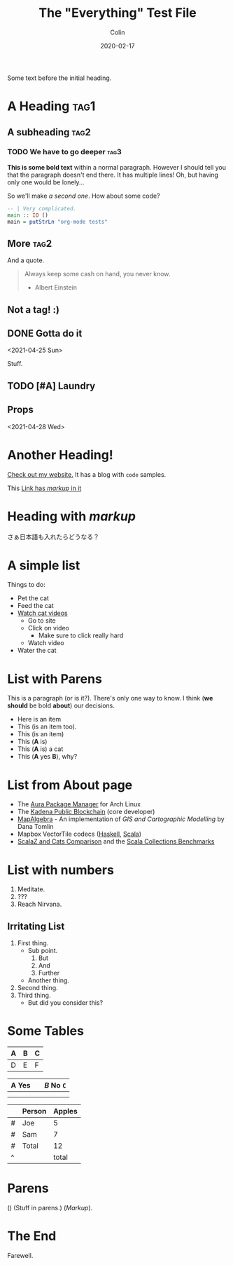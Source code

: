 #+TITLE: The "Everything" Test File
#+DATE: 2020-02-17
#+AUTHOR: Colin
#+HTML_HEAD: <link rel="stylesheet" type="text/css" href="../assets/org-theme.css"/>

Some text before the initial heading.

* A Heading :tag1:

** A subheading :tag2:

*** TODO We have to go deeper :tag3:

*This is some bold text* within a normal paragraph. However I should tell you that
the paragraph doesn't end there. It has multiple lines! Oh, but having only one
would be lonely...

So we'll make /a second one/. How about some code?

#+begin_src haskell
  -- | Very complicated.
  main :: IO ()
  main = putStrLn "org-mode tests"
#+end_src

** More :tag2:

And a quote.

#+begin_quote
Always keep some cash on hand, you never know.

- Albert Einstein
#+end_quote

** Not a tag! :)

** DONE Gotta do it
   CLOSED: [2021-04-28 Wed 15:10] DEADLINE: <2021-04-29 Thu> SCHEDULED: <2021-04-28 Wed>
   <2021-04-25 Sun>

Stuff.

** TODO [#A] Laundry
   SCHEDULED: <2021-04-30 Fri 13:00 .+1w -1d>

** Props
   <2021-04-28 Wed>
   :PROPERTIES:
   :Yes: Fun
   :END:

* Another Heading!

[[https://www.fosskers.ca/][Check out my website.]] It has a blog with ~code~ samples.

This [[https://www.fosskers.ca][Link has /markup/ in it]] 

* Heading with /markup/

さぁ日本語も入れたらどうなる？

* A simple list

Things to do:

- Pet the cat
- Feed the cat
- [[https://www.youtube.com/][Watch cat videos]]
  - Go to site
  - Click on video
    - Make sure to click really hard
  - Watch video
- Water the cat

* List with Parens

This is a paragraph (or is it?). There's only one way to know.
I think (*we should* be bold *about*) our decisions.

- Here is an item
- This (is an item too).
- This (is an item)
- This (*A* is)
- This (*A* is) a cat
- This (*A* yes *B*), why?

* List from About page

- The [[https://github.com/fosskers/aura][Aura Package Manager]] for Arch Linux
- The [[https://github.com/kadena-io/chainweb-node][Kadena Public Blockchain]] (core developer)
- [[https://github.com/fosskers/mapalgebra][MapAlgebra]]  - An implementation of /GIS and Cartographic Modelling/ by Dana Tomlin
- Mapbox VectorTile codecs ([[https://github.com/fosskers/vectortiles][Haskell]], [[https://github.com/locationtech/geotrellis/tree/master/vectortile][Scala]])
- [[https://github.com/fosskers/scalaz-and-cats][ScalaZ and Cats Comparison]] and the [[https://github.com/fosskers/scala-benchmarks][Scala Collections Benchmarks]]

* List with numbers

1. Meditate.
2. ???
3. Reach Nirvana.

** Irritating List

1. First thing.
   - Sub point.
     1. But
     2. And
     3. Further
   - Another thing.
2. Second thing.
3. Third thing.
   - But did you consider this?

* Some Tables

| A | B | C |
|---+---+---|
| D | E | F |

| *A* Yes |           | /B/ No ~C~ |
|-------+-----------+--------|
|       |           |        |
|-------+-----------+--------|
|       | [[./img.png]] |        |

|   | Person | Apples |
|---+--------+--------|
| # | Joe    |      5 |
| # | Sam    |      7 |
|---+--------+--------|
| # | Total  |     12 |
| ^ |        |  total |
#+TBLFM: $total=vsum(@I..@II)

* Parens

() (Stuff in parens.) (/Markup/).

* The End

Farewell.
